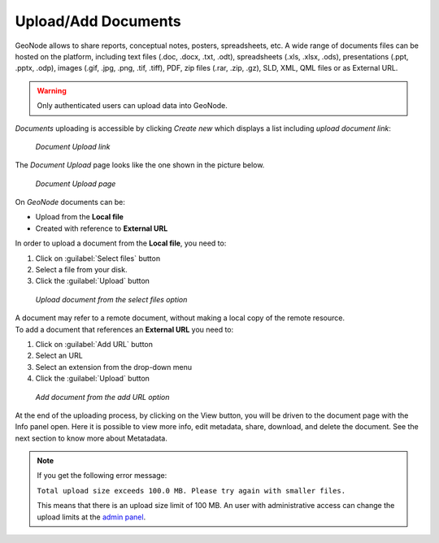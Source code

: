 .. _uploading-documents:

Upload/Add Documents
===================

GeoNode allows to share reports, conceptual notes, posters, spreadsheets, etc. A wide range of documents files can be hosted on the platform, including text files (.doc, .docx, .txt, .odt), spreadsheets (.xls, .xlsx, .ods), presentations (.ppt, .pptx, .odp), images (.gif, .jpg, .png, .tif, .tiff), PDF, zip files (.rar, .zip, .gz), SLD, XML, QML files or as External URL.

.. warning:: Only authenticated users can upload data into GeoNode.

*Documents* uploading is accessible by clicking *Create new* which displays a list including `upload document link`:

  .. figure:: img/upload_document_link.png
      :align: center

      *Document Upload link*

The *Document Upload* page looks like the one shown in the picture below.

  .. figure:: img/document_upload_page.png
      :align: center

      *Document Upload page*

On *GeoNode* documents can be:

* Upload from the **Local file**

* Created with reference to **External URL** 


In order to upload a document from the **Local file**, you need to:

#. Click on :guilabel:`Select files` button
#. Select a file from your disk.
#. Click the :guilabel:`Upload` button

  .. figure:: img/select_files.png
      :align: center

      *Upload document from the select files option*

| A document may refer to a remote document, without making a local copy of the remote resource.
| To add a document that references an **External URL** you need to:

#. Click on :guilabel:`Add URL` button
#. Select an URL
#. Select an extension from the drop-down menu 
#. Click the :guilabel:`Upload` button

  .. figure:: img/add_url.png
      :align: center

      *Add document from the add URL option*

At the end of the uploading process, by clicking on the View button, you will be driven to the document page with the Info panel open. Here it is possible to view more info, edit metadata, share, download, and delete the document. See the next section to know more about Metatadata.

.. note:: If you get the following error message:

     ``Total upload size exceeds 100.0 MB. Please try again with smaller files.``
     
     This means that there is an upload size limit of 100 MB. An user with administrative access can change the upload limits at the `admin panel <../../admin/upload-size-limits/index.html#upload-size-limits>`__.